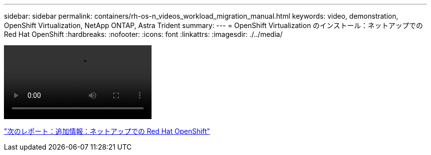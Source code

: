 ---
sidebar: sidebar 
permalink: containers/rh-os-n_videos_workload_migration_manual.html 
keywords: video, demonstration, OpenShift Virtualization, NetApp ONTAP, Astra Trident 
summary:  
---
= OpenShift Virtualization のインストール：ネットアップでの Red Hat OpenShift
:hardbreaks:
:nofooter: 
:icons: font
:linkattrs: 
:imagesdir: ./../media/


video::rh-os-n_use_cases_openshift_virt_install.mp4[]
link:rh-os-n_additional_information.html["次のレポート：追加情報：ネットアップでの Red Hat OpenShift"]
